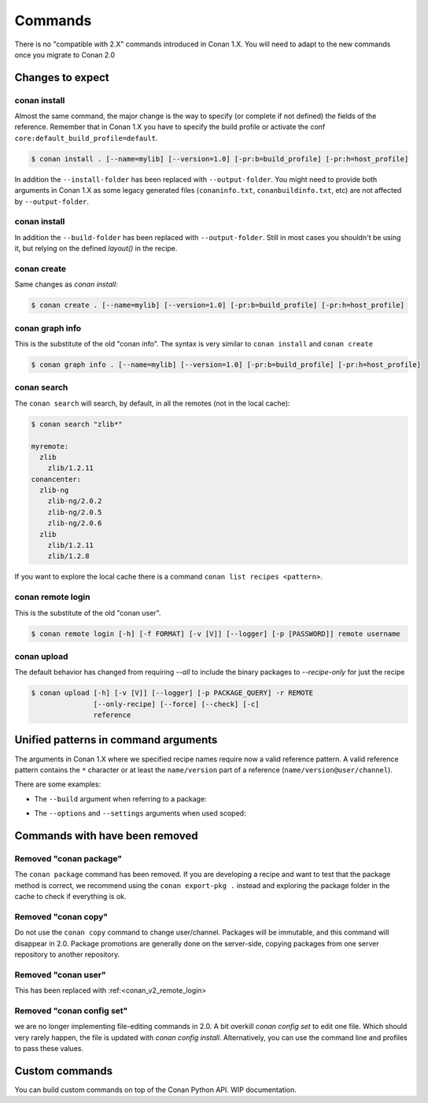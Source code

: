 
Commands
========

There is no "compatible with 2.X" commands introduced in Conan 1.X.
You will need to adapt to the new commands once you migrate to Conan 2.0


Changes to expect
-----------------


conan install
^^^^^^^^^^^^^

Almost the same command, the major change is the way to specify (or complete if not defined) the fields of the reference.
Remember that in Conan 1.X you have to specify the build profile or activate the conf ``core:default_build_profile=default``.

.. code-block:: shell

    $ conan install . [--name=mylib] [--version=1.0] [-pr:b=build_profile] [-pr:h=host_profile]

In addition the ``--install-folder`` has been replaced with ``--output-folder``. You might need to provide both arguments in Conan 1.X as some legacy generated files (``conaninfo.txt``, ``conanbuildinfo.txt``, etc) are not affected by ``--output-folder``.


conan install
^^^^^^^^^^^^^

In addition the ``--build-folder`` has been replaced with ``--output-folder``. Still in most cases you shouldn't be using it, but relying on the defined `layout()` in the recipe.


conan create
^^^^^^^^^^^^

Same changes as `conan install`:

.. code-block:: shell

    $ conan create . [--name=mylib] [--version=1.0] [-pr:b=build_profile] [-pr:h=host_profile]

.. _conan_v2_graph_info:

conan graph info
^^^^^^^^^^^^^^^^

This is the substitute of the old "conan info". The syntax is very similar to ``conan install`` and ``conan create``

.. code-block:: shell

    $ conan graph info . [--name=mylib] [--version=1.0] [-pr:b=build_profile] [-pr:h=host_profile]


conan search
^^^^^^^^^^^^

The ``conan search`` will search, by default, in all the remotes (not in the local cache):

.. code-block:: shell

    $ conan search "zlib*"

    myremote:
      zlib
        zlib/1.2.11
    conancenter:
      zlib-ng
        zlib-ng/2.0.2
        zlib-ng/2.0.5
        zlib-ng/2.0.6
      zlib
        zlib/1.2.11
        zlib/1.2.8

If you want to explore the local cache there is a command ``conan list recipes <pattern>``.


.. _conan_v2_remote_login:

conan remote login
^^^^^^^^^^^^^^^^^^

This is the substitute of the old "conan user".

.. code-block:: shell

     $ conan remote login [-h] [-f FORMAT] [-v [V]] [--logger] [-p [PASSWORD]] remote username


conan upload
^^^^^^^^^^^^

The default behavior has changed from requiring `--all` to include the binary packages to `--recipe-only` for just the recipe 

.. code-block:: shell

     $ conan upload [-h] [-v [V]] [--logger] [-p PACKAGE_QUERY] -r REMOTE
                    [--only-recipe] [--force] [--check] [-c]
                    reference


.. _conan_v2_unified_arguments:

Unified patterns in command arguments
-------------------------------------

The arguments in Conan 1.X where we specified recipe names require now a valid reference pattern.
A valid reference pattern contains the ``*`` character or at least the ``name/version`` part of a reference
(``name/version@user/channel``).

There are some examples:

- The ``--build`` argument when referring to a package:

.. code-block:: shell
   :caption: **From:**

    conan install . --build zlib

.. code-block:: shell
   :caption: **To:**

    conan install . --build zlib/*
    conan install . --build zlib/1.2.11
    conan install . --build zlib/1.*

- The ``--options`` and ``--settings`` arguments when used scoped:

.. code-block:: shell
   :caption: **From:**

    conan install . -s zlib:arch=x86 -o zlib:shared=True

.. code-block:: shell
   :caption: **To:**

    conan install . -s zlib/*:arch=x86 -o zlib/*:shared=True
    conan install . -s zlib/1.2.11@user/channel:arch=x86 -o zlib/1.2.11:shared=True

Commands with have been removed
-------------------------------

Removed "conan package"
^^^^^^^^^^^^^^^^^^^^^^^

The ``conan package`` command has been removed. If you are developing a recipe and want to test that the package method
is correct, we recommend using the ``conan export-pkg .`` instead and exploring the package folder in the cache to check
if everything is ok.


Removed "conan copy"
^^^^^^^^^^^^^^^^^^^^

Do not use the ``conan copy`` command to change user/channel. Packages will be immutable,
and this command will disappear in 2.0. Package promotions are generally done on the
server-side, copying packages from one server repository to another repository.


Removed "conan user"
^^^^^^^^^^^^^^^^^^^^

This has been replaced with :ref:<conan_v2_remote_login>

Removed "conan config set"
^^^^^^^^^^^^^^^^^^^^^^^^^^

we are no longer implementing file-editing commands in 2.0. A bit overkill `conan config set` to edit one file. Which should very rarely happen,
the file is updated with `conan config install`. Alternatively, you can use the command line and profiles to pass these values.

Custom commands
---------------

You can build custom commands on top of the Conan Python API.
WIP documentation.
